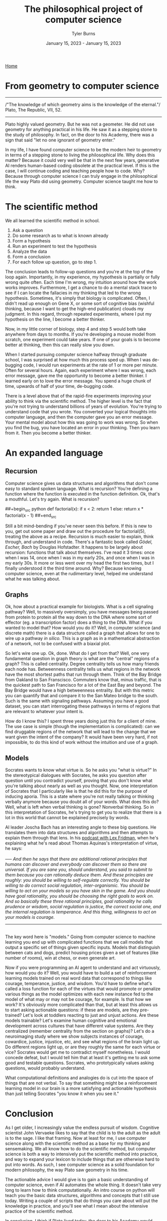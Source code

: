 #+Title: The philosophical project of computer science
#+Author: Tyler Burns
#+Date: January 15, 2023 - January 15, 2023

[[./index.html][Home]]

* From geometry to computer science
-----
/"The knowledge of which geometry aims is the knowledge of the eternal."/\\
Plato, The Republic, VII, 52.
-----

Plato highly valued geometry. But he was not a geometer. He did not use geometry for anything practical in his life. He saw it as a stepping stone to the study of philosophy. In fact, on the door to his Academy, there was a sign that said "let no one ignorant of geometry enter."

In my life, I have found computer science to be the modern heir to geometry in terms of a stepping stone to living the philosophical life. Why does this matter? Because it could very well be that in the next few years, generative AI renders human-based coding obsolete at the practical level. If this is the case, I will continue coding and teaching people how to code. Why? Because through computer science I can truly engage in the philosophical life the way Plato did using geometry. Computer science taught me how to think. 

* The scientific method
We all learned the scientific method in school.\\

1. Ask a question\\
2. Do some research as to what is known already\\
3. Form a hypothesis\\
4. Run an experiment to test the hypothesis\\
5. Analyze the data\\
6. Form a conclusion\\
7. For each follow up question, go to step 1.\\
   
The conclusion leads to follow-up questions and you're at the top of the loop again. Importantly, in my experience, my hypothesis is partially or fully wrong quite often. Each time I'm wrong, my intuition around how the work works improves. Furthermore, I get a chance to do a mental stack trace to see if I can locate the fallacies in my thinking that led to the wrong hypothesis. Sometimes, it's simply that biology is complicated. Often, I didn't read up enough on Gene X, or some sort of cognitive bias (wishful thinking, because I want to get the high-end publication) clouds my judgment. In this regard, through repeated experiments, where I put my hypothesis on the line, I become a better thinker. 

Now, in my little corner of biology, step 4 and step 5 would both take anywhere from days to months. If you're developing a mouse model from scratch, one experiment could take years. If one of your goals is to become better at thinking, then this can really slow you down.

When I started pursuing computer science halfway through graduate school, I was surprised at how much this process sped up. When I was de-bugging code, I would run experiments at the rate of 1 or more per minute. Often for several hours. Again, each experiment where I was wrong, each error message, gave me the opportunity to become a better thinker. I learned early on to love the error message. You spend a huge chunk of time, upwards of half of your time, de-bugging code.

There is a level above that of the rapid-fire experiments improving your ability to think via the scientific method. The higher level is the fact that you're not trying to understand billions of years of evolution. You're trying to understand code that you wrote. You converted your logical thoughts into computer language, and then the computer gave you an error message. Your mental model about how this was going to work was wrong. So when you find the bug, you have located an error in your thinking. Then you learn from it. Then you become a better thinker. 

* An expanded language
** Recursion
Computer science gives us data structures and algorithms that don't come easy to standard spoken language. What is recursion? You're defining a function where the function is executed in the function definition. Ok, that's a mouthful. Let's try again. What is recursion?

##+begin_src python
def factorial(x):
  if x < 2:
    return 1
  else:
    return x * factorial(x - 1)
##+end_src

Still a bit mind-bending if you've never seen this before. If this is new to you, get out some paper and draw out the procedure for factorial(5), treating the above as a recipe. Recursion is much easier to explain, think through, and understand in code. There's a fantastic book called /Gödel, Escher, Bach/ by Douglas Hofstadter. It happens to be largely about recursion: functions that talk about themselves. I've read it 3 times: once when I was 14, once when I was in my early 20s, and once when I was in my early 30s. It more or less went over my head the first two times, but I finally understood it the third time around. Why? Because knowing computer science, even at the rudimentary level, helped me understand what he was talking about.

** Graphs
Ok, how about a practical example for biologists. What is a cell signaling pathway? Well, to massively oversimply, you have messages being passed from protein to protein all the way down to the DNA where some sort of effector (eg. a transcription factor) does a thing to the DNA. What if you wanted to model that? How would you do it? Well, in computer science (and discrete math) there is a data structure called a graph that allows for one to wire up a pathway /in silico./ This is a graph as in a mathematical abstraction of a network, not to be confused with a biaxial plot. 

So let's wire one up. Ok, done. What do I get from that? Well, one very fundamental question in graph theory is what are the "central" regions of a graph? This is called centrality. Degree centrality tells us how many friends each node has. Betweenness centrality tells us what regions in the network have the most shortest paths that run through them. Think of the Bay Bridge from Oakland to San Franscisco. Commuters know that, minus traffic, that is the quickest path to San Francisco for a lot of the East Bay and beyond. The Bay Bridge would have a high betweenness entrality. But with this metric you can quantify that and compare it to the San Mateo bridge to the south. Such is the same with signaling pathways. Assuming you have a good dataset, you can start interrogating these pathways in terms of regions that are relevant to whatever your intent is.

How do I know this? I spent three years doing just this for a client of mine. The use case is simple (though the implementation is complicated): can we find druggable regions of the network that will lead to the change that we want given the intent of the company? It would have been very hard, if not impossible, to do this kind of work without the intuition and use of a graph.

** Models
Socrates wants to know what virtue is. So he asks you "what is virtue?" In the stereotypical dialogues with Socrates, he asks you question after question until you contradict yourself, proving that you don't know what you're talking about nearly as well as you thought. Now, one interpretation of Socrates that I particularly like is that he did this for the purpose of inducing aporia. This is a state where you're not really talking or thinking verbally anymore because you doubt all of your words. What does this do? Well, what is left when verbal thinking is gone? Nonverbal thinking. So in this interpretation of Socrates, he's trying to get you to realize that there is a lot in this world that cannot be explained precisely by words.

AI leader Joscha Bach has an interesting angle to these big questions. He translates them into data structures and algorithms and then attempts to explain them through that lens. In his [[https://www.youtube.com/watch?v=P-2P3MSZrBM][podcast with Lex Fridman]], when he's explaining what he's read about Thomas Aquinas's interpretation of virtue, he says:
\\
\\
-----
/And then he says that there are additional rational principles that humans can discover and everybody can discover them so there are universal. If you are sane you, should understand, you said to submit to them because you can rationally deduce them. And these principles are roughly: you should be willing to self-regulate correctly. You should be willing to do correct social regulation, inter-organismic. You should be willing to act on your models so you have skin in the game. And you should have goal rationality, you should be choosing the right goals to work on. And so basically these three rational principles, goal rationality he calls prudence or wisdom, social regulation is justice, the correct social one, and the internal regulation is temperance. And this thing, willingness to act on your models is courage./
-----
\\
The key word here is "models." Going from computer science to machine learning you end up with complicated functions that we call models that output a specific set of things given specific inputs. Models that distinguish between cats and dogs, predict housing prices given a set of features (like number of rooms), win at chess, or even generate art.

Now if you were programming an AI agent to understand and act virtuously, how would you do it? Well, you would have to build a set of reinforcement learning models trained on real word data that correspond to things like courage, temperance, justice, and wisdom. You'd have to define what's called a loss function for each of the virtues that would promote or penalize various things as the model optimizes with each new instance fed to the model of what may or may not be courage, for example. Is that how we work? It's obviously more complicated than that, but at least this allows us to start asking actionable questions: if these are models, are they pre-trained? Let's look at toddlers reacting to just and unjust actions. Are these models trainable? Let's examine human cognitive and emotional development across cultures that have different value systems. Are they centralized (remember centrality from the section on graphs)? Let's do a neuroimaging study where we show subjects instances of courage, cowardice, justice, injustice, etc, and see what regions of the brain light up. Do different regions light up, or are they roughly the same for each virtue or vice? Socrates would get me to contradict myself nonetheless. I would concede defeat, but I would tell him that at least it's getting me to ask some good and testable questions. Socrates, who prototypically values asking questions, would probably understand.

What computational definitions and analogies do is cut into the space of things that are not verbal. To say that something might be a reinforcement learning model in our brain is a more satisfying and actionable hypothesis than just telling Socrates "you know it when you see it."

* Conclusion

As I get older, I increasingly value the endless pursuit of wisdom. Cognitive scientist John Vervaeke likes to say that the child is to the adult as the adult is to the sage. I like that framing. Now at least for me, I use computer science along with the scientific method as a base for my thinking and sensemaking. We all know how to do the scientific method, but computer science is both a way to intensively put the scientific method into practice, and way to expand your lexicon to include things that are otherwise hard to put into words. As such, I see computer science as a solid foundation for modern philosophy, the way Plato saw geometry in his time.

The actionable advice I would give is to gain a basic understanding of computer science, even if AI automates the whole thing. It doesn't take very long to learn how to think computationally. An intro course on python will teach you the basic data structures, algorithms and concepts that I still use today. Writing a couple of scripts that do things you care about will put the knowledge in practice, and you'll see what I mean about the intensive practice of the scientific method.

In conclusion, I think if Plato lived today, the door to his Academy would read "let no one ignorant of computer science enter."

